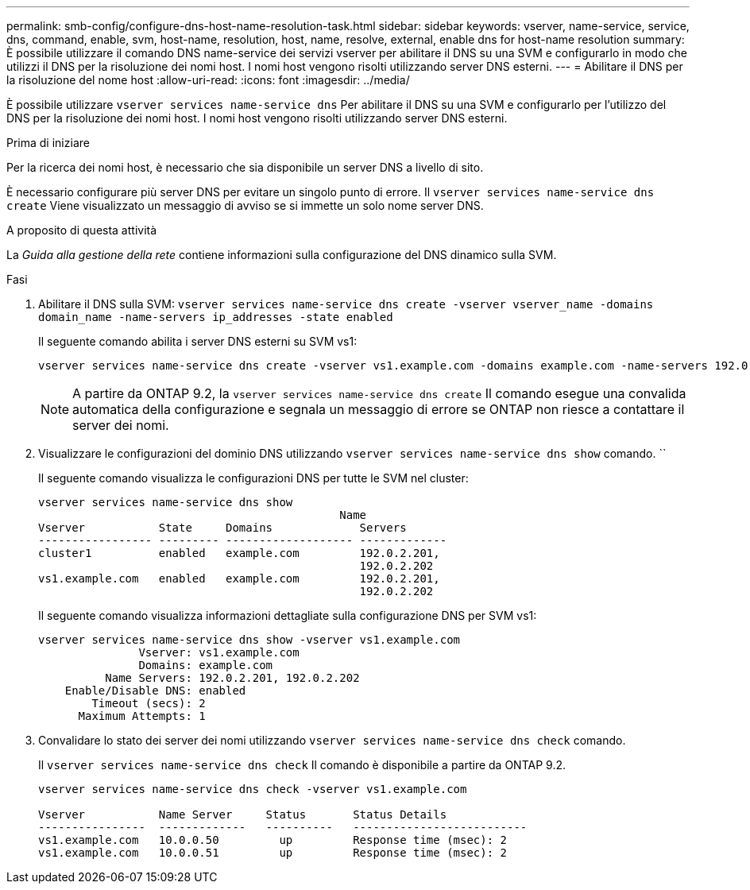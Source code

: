 ---
permalink: smb-config/configure-dns-host-name-resolution-task.html 
sidebar: sidebar 
keywords: vserver, name-service, service, dns, command, enable, svm, host-name, resolution, host, name, resolve, external, enable dns for host-name resolution 
summary: È possibile utilizzare il comando DNS name-service dei servizi vserver per abilitare il DNS su una SVM e configurarlo in modo che utilizzi il DNS per la risoluzione dei nomi host. I nomi host vengono risolti utilizzando server DNS esterni. 
---
= Abilitare il DNS per la risoluzione del nome host
:allow-uri-read: 
:icons: font
:imagesdir: ../media/


[role="lead"]
È possibile utilizzare `vserver services name-service dns` Per abilitare il DNS su una SVM e configurarlo per l'utilizzo del DNS per la risoluzione dei nomi host. I nomi host vengono risolti utilizzando server DNS esterni.

.Prima di iniziare
Per la ricerca dei nomi host, è necessario che sia disponibile un server DNS a livello di sito.

È necessario configurare più server DNS per evitare un singolo punto di errore. Il `vserver services name-service dns create` Viene visualizzato un messaggio di avviso se si immette un solo nome server DNS.

.A proposito di questa attività
La _Guida alla gestione della rete_ contiene informazioni sulla configurazione del DNS dinamico sulla SVM.

.Fasi
. Abilitare il DNS sulla SVM: `vserver services name-service dns create -vserver vserver_name -domains domain_name -name-servers ip_addresses -state enabled`
+
Il seguente comando abilita i server DNS esterni su SVM vs1:

+
[listing]
----
vserver services name-service dns create -vserver vs1.example.com -domains example.com -name-servers 192.0.2.201,192.0.2.202 -state enabled
----
+
[NOTE]
====
A partire da ONTAP 9.2, la `vserver services name-service dns create` Il comando esegue una convalida automatica della configurazione e segnala un messaggio di errore se ONTAP non riesce a contattare il server dei nomi.

====
. Visualizzare le configurazioni del dominio DNS utilizzando `vserver services name-service dns show` comando. ``
+
Il seguente comando visualizza le configurazioni DNS per tutte le SVM nel cluster:

+
[listing]
----
vserver services name-service dns show
                                             Name
Vserver           State     Domains             Servers
----------------- --------- ------------------- -------------
cluster1          enabled   example.com         192.0.2.201,
                                                192.0.2.202
vs1.example.com   enabled   example.com         192.0.2.201,
                                                192.0.2.202
----
+
Il seguente comando visualizza informazioni dettagliate sulla configurazione DNS per SVM vs1:

+
[listing]
----
vserver services name-service dns show -vserver vs1.example.com
               Vserver: vs1.example.com
               Domains: example.com
          Name Servers: 192.0.2.201, 192.0.2.202
    Enable/Disable DNS: enabled
        Timeout (secs): 2
      Maximum Attempts: 1
----
. Convalidare lo stato dei server dei nomi utilizzando `vserver services name-service dns check` comando.
+
Il `vserver services name-service dns check` Il comando è disponibile a partire da ONTAP 9.2.

+
[listing]
----
vserver services name-service dns check -vserver vs1.example.com

Vserver           Name Server     Status       Status Details
----------------  -------------   ----------   --------------------------
vs1.example.com   10.0.0.50         up         Response time (msec): 2
vs1.example.com   10.0.0.51         up         Response time (msec): 2
----

